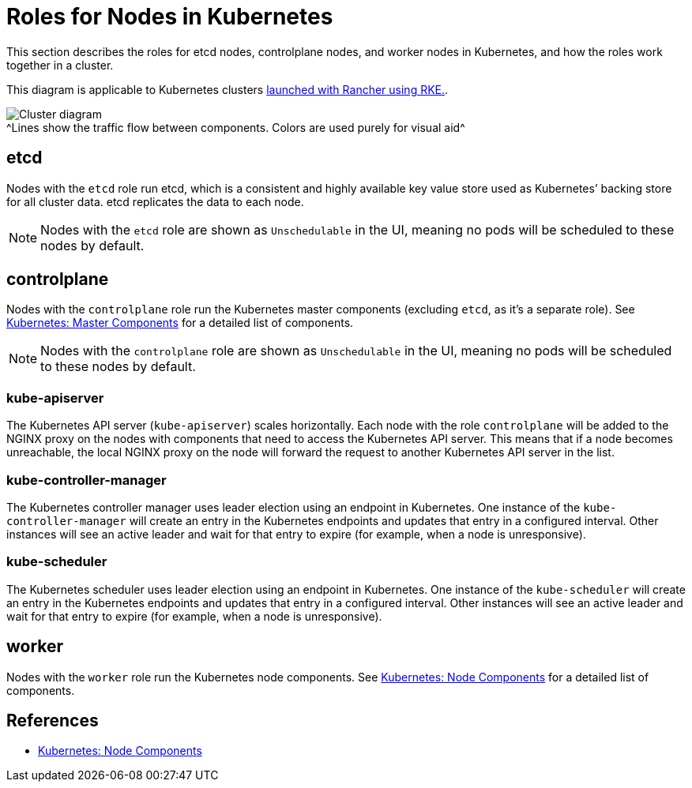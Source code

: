= Roles for Nodes in Kubernetes

This section describes the roles for etcd nodes, controlplane nodes, and worker nodes in Kubernetes, and how the roles work together in a cluster.

This diagram is applicable to Kubernetes clusters xref:../../launch-kubernetes-with-rancher/launch-kubernetes-with-rancher.adoc[launched with Rancher using RKE.].

image:/img/clusterdiagram.svg[Cluster diagram] +
^Lines show the traffic flow between components. Colors are used purely for visual aid^

== etcd

Nodes with the `etcd` role run etcd, which is a consistent and highly available key value store used as Kubernetes`' backing store for all cluster data. etcd replicates the data to each node.

[NOTE]
====

Nodes with the `etcd` role are shown as `Unschedulable` in the UI, meaning no pods will be scheduled to these nodes by default.
====


== controlplane

Nodes with the `controlplane` role run the Kubernetes master components (excluding `etcd`, as it's a separate role). See https://kubernetes.io/docs/concepts/overview/components/#master-components[Kubernetes: Master Components] for a detailed list of components.

[NOTE]
====

Nodes with the `controlplane` role are shown as `Unschedulable` in the UI, meaning no pods will be scheduled to these nodes by default.
====


=== kube-apiserver

The Kubernetes API server (`kube-apiserver`) scales horizontally. Each node with the role `controlplane` will be added to the NGINX proxy on the nodes with components that need to access the Kubernetes API server. This means that if a node becomes unreachable, the local NGINX proxy on the node will forward the request to another Kubernetes API server in the list.

=== kube-controller-manager

The Kubernetes controller manager uses leader election using an endpoint in Kubernetes. One instance of the `kube-controller-manager` will create an entry in the Kubernetes endpoints and updates that entry in a configured interval. Other instances will see an active leader and wait for that entry to expire (for example, when a node is unresponsive).

=== kube-scheduler

The Kubernetes scheduler uses leader election using an endpoint in Kubernetes. One instance of the `kube-scheduler` will create an entry in the Kubernetes endpoints and updates that entry in a configured interval. Other instances will see an active leader and wait for that entry to expire (for example, when a node is unresponsive).

== worker

Nodes with the `worker` role run the Kubernetes node components. See https://kubernetes.io/docs/concepts/overview/components/#node-components[Kubernetes: Node Components] for a detailed list of components.

== References

* https://kubernetes.io/docs/concepts/overview/components/#node-components[Kubernetes: Node Components]
